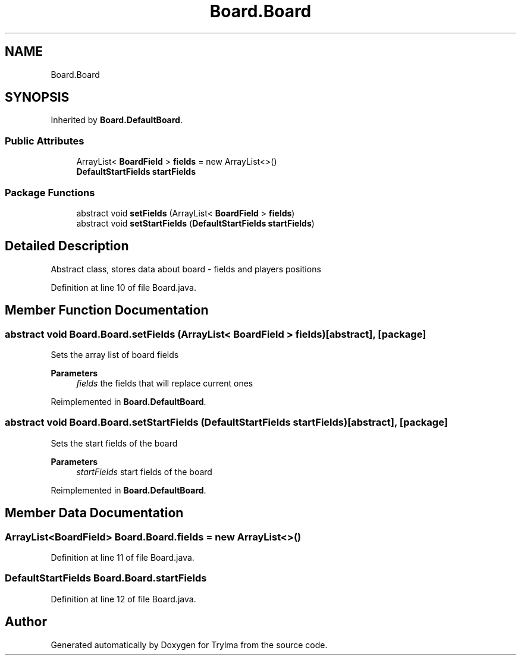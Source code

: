 .TH "Board.Board" 3 "Thu Jan 27 2022" "Trylma" \" -*- nroff -*-
.ad l
.nh
.SH NAME
Board.Board
.SH SYNOPSIS
.br
.PP
.PP
Inherited by \fBBoard\&.DefaultBoard\fP\&.
.SS "Public Attributes"

.in +1c
.ti -1c
.RI "ArrayList< \fBBoardField\fP > \fBfields\fP = new ArrayList<>()"
.br
.ti -1c
.RI "\fBDefaultStartFields\fP \fBstartFields\fP"
.br
.in -1c
.SS "Package Functions"

.in +1c
.ti -1c
.RI "abstract void \fBsetFields\fP (ArrayList< \fBBoardField\fP > \fBfields\fP)"
.br
.ti -1c
.RI "abstract void \fBsetStartFields\fP (\fBDefaultStartFields\fP \fBstartFields\fP)"
.br
.in -1c
.SH "Detailed Description"
.PP 
Abstract class, stores data about board - fields and players positions 
.PP
Definition at line 10 of file Board\&.java\&.
.SH "Member Function Documentation"
.PP 
.SS "abstract void Board\&.Board\&.setFields (ArrayList< \fBBoardField\fP > fields)\fC [abstract]\fP, \fC [package]\fP"
Sets the array list of board fields 
.PP
\fBParameters\fP
.RS 4
\fIfields\fP the fields that will replace current ones 
.RE
.PP

.PP
Reimplemented in \fBBoard\&.DefaultBoard\fP\&.
.SS "abstract void Board\&.Board\&.setStartFields (\fBDefaultStartFields\fP startFields)\fC [abstract]\fP, \fC [package]\fP"
Sets the start fields of the board 
.PP
\fBParameters\fP
.RS 4
\fIstartFields\fP start fields of the board 
.RE
.PP

.PP
Reimplemented in \fBBoard\&.DefaultBoard\fP\&.
.SH "Member Data Documentation"
.PP 
.SS "ArrayList<\fBBoardField\fP> Board\&.Board\&.fields = new ArrayList<>()"

.PP
Definition at line 11 of file Board\&.java\&.
.SS "\fBDefaultStartFields\fP Board\&.Board\&.startFields"

.PP
Definition at line 12 of file Board\&.java\&.

.SH "Author"
.PP 
Generated automatically by Doxygen for Trylma from the source code\&.
